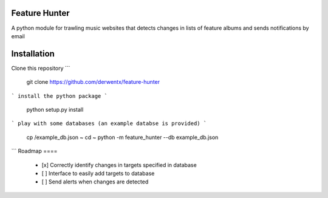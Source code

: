 Feature Hunter
====

A python module for trawling music websites that detects changes in lists of feature albums and sends notifications by email

Installation
====

Clone this repository
```
      git clone https://github.com/derwentx/feature-hunter
```
install the python package
```
      python setup.py install
```
play with some databases (an example databse is provided)
```
      cp /example_db.json ~
      cd ~
      python -m feature_hunter --db example_db.json
```
Roadmap
====
 - [x] Correctly identify changes in targets specified in database
 - [ ] Interface to easily add targets to database
 - [ ] Send alerts when changes are detected
